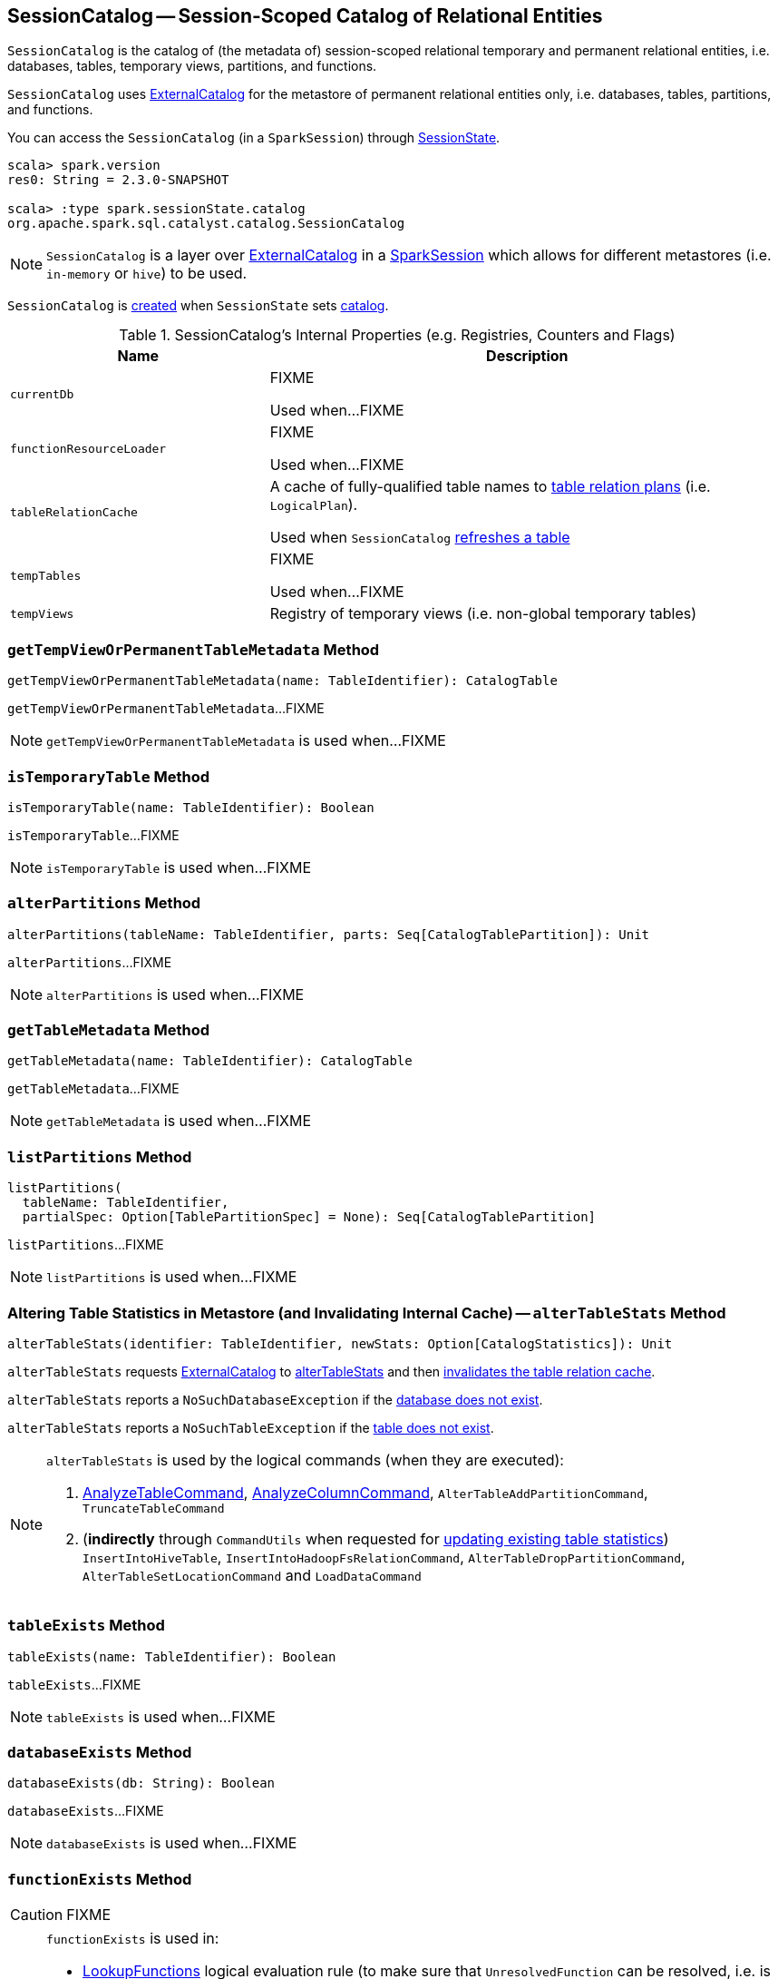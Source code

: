 == [[SessionCatalog]] SessionCatalog -- Session-Scoped Catalog of Relational Entities

`SessionCatalog` is the catalog of (the metadata of) session-scoped relational temporary and permanent relational entities, i.e. databases, tables, temporary views, partitions, and functions.

`SessionCatalog` uses <<externalCatalog, ExternalCatalog>> for the metastore of permanent relational entities only, i.e. databases, tables, partitions, and functions.

You can access the `SessionCatalog` (in a `SparkSession`) through link:spark-sql-SessionState.adoc#catalog[SessionState].

[source, scala]
----
scala> spark.version
res0: String = 2.3.0-SNAPSHOT

scala> :type spark.sessionState.catalog
org.apache.spark.sql.catalyst.catalog.SessionCatalog
----

NOTE: `SessionCatalog` is a layer over <<externalCatalog, ExternalCatalog>> in a link:spark-sql-SparkSession.adoc#sessionState[SparkSession] which allows for different metastores (i.e. `in-memory` or `hive`) to be used.

`SessionCatalog` is <<creating-instance, created>> when `SessionState` sets link:spark-sql-SessionState.adoc#catalog[catalog].

[[internal-registries]]
.SessionCatalog's Internal Properties (e.g. Registries, Counters and Flags)
[cols="1,2",options="header",width="100%"]
|===
| Name
| Description

| [[currentDb]] `currentDb`
| FIXME

Used when...FIXME

| [[functionResourceLoader]] `functionResourceLoader`
| FIXME

Used when...FIXME

| [[tableRelationCache]] `tableRelationCache`
| A cache of fully-qualified table names to link:spark-sql-LogicalPlan.adoc[table relation plans] (i.e. `LogicalPlan`).

Used when `SessionCatalog` <<refreshTable, refreshes a table>>

| [[tempTables]] `tempTables`
| FIXME

Used when...FIXME

| [[tempViews]] `tempViews`
| Registry of temporary views (i.e. non-global temporary tables)
|===

=== [[getTempViewOrPermanentTableMetadata]] `getTempViewOrPermanentTableMetadata` Method

[source, scala]
----
getTempViewOrPermanentTableMetadata(name: TableIdentifier): CatalogTable
----

`getTempViewOrPermanentTableMetadata`...FIXME

NOTE: `getTempViewOrPermanentTableMetadata` is used when...FIXME

=== [[isTemporaryTable]] `isTemporaryTable` Method

[source, scala]
----
isTemporaryTable(name: TableIdentifier): Boolean
----

`isTemporaryTable`...FIXME

NOTE: `isTemporaryTable` is used when...FIXME

=== [[alterPartitions]] `alterPartitions` Method

[source, scala]
----
alterPartitions(tableName: TableIdentifier, parts: Seq[CatalogTablePartition]): Unit
----

`alterPartitions`...FIXME

NOTE: `alterPartitions` is used when...FIXME

=== [[getTableMetadata]] `getTableMetadata` Method

[source, scala]
----
getTableMetadata(name: TableIdentifier): CatalogTable
----

`getTableMetadata`...FIXME

NOTE: `getTableMetadata` is used when...FIXME

=== [[listPartitions]] `listPartitions` Method

[source, scala]
----
listPartitions(
  tableName: TableIdentifier,
  partialSpec: Option[TablePartitionSpec] = None): Seq[CatalogTablePartition]
----

`listPartitions`...FIXME

NOTE: `listPartitions` is used when...FIXME

=== [[alterTableStats]] Altering Table Statistics in Metastore (and Invalidating Internal Cache) -- `alterTableStats` Method

[source, scala]
----
alterTableStats(identifier: TableIdentifier, newStats: Option[CatalogStatistics]): Unit
----

`alterTableStats` requests <<externalCatalog, ExternalCatalog>> to link:spark-sql-ExternalCatalog.adoc#alterTableStats[alterTableStats] and then <<refreshTable, invalidates the table relation cache>>.

`alterTableStats` reports a `NoSuchDatabaseException` if the <<databaseExists, database does not exist>>.

`alterTableStats` reports a `NoSuchTableException` if the <<tableExists, table does not exist>>.

[NOTE]
====
`alterTableStats` is used by the logical commands (when they are executed):

1. link:spark-sql-LogicalPlan-AnalyzeTableCommand.adoc#run[AnalyzeTableCommand], link:spark-sql-LogicalPlan-AnalyzeColumnCommand.adoc#run[AnalyzeColumnCommand], `AlterTableAddPartitionCommand`, `TruncateTableCommand`

1. (*indirectly* through `CommandUtils` when requested for link:spark-sql-CommandUtils.adoc#updateTableStats[updating existing table statistics]) `InsertIntoHiveTable`, `InsertIntoHadoopFsRelationCommand`, `AlterTableDropPartitionCommand`, `AlterTableSetLocationCommand` and `LoadDataCommand`
====

=== [[tableExists]] `tableExists` Method

[source, scala]
----
tableExists(name: TableIdentifier): Boolean
----

`tableExists`...FIXME

NOTE: `tableExists` is used when...FIXME

=== [[databaseExists]] `databaseExists` Method

[source, scala]
----
databaseExists(db: String): Boolean
----

`databaseExists`...FIXME

NOTE: `databaseExists` is used when...FIXME

=== [[functionExists]] `functionExists` Method

CAUTION: FIXME

[NOTE]
====
`functionExists` is used in:

* link:spark-sql-Analyzer.adoc#LookupFunctions[LookupFunctions] logical evaluation rule (to make sure that `UnresolvedFunction` can be resolved, i.e. is registered with `SessionCatalog`)
* `CatalogImpl` to link:spark-sql-CatalogImpl.adoc#functionExists[check if a function exists in a database]
* ...
====

=== [[listFunctions]] `listFunctions` Method

CAUTION: FIXME

=== [[refreshTable]] Invalidating Table Relation Cache (aka Refreshing Table) -- `refreshTable` Method

[source, scala]
----
refreshTable(name: TableIdentifier): Unit
----

`refreshTable`...FIXME

NOTE: `refreshTable` is used when...FIXME

=== [[createTempFunction]] `createTempFunction` Method

CAUTION: FIXME

=== [[loadFunctionResources]] `loadFunctionResources` Method

CAUTION: FIXME

=== [[alterTempViewDefinition]] `alterTempViewDefinition` Method

[source, scala]
----
alterTempViewDefinition(name: TableIdentifier, viewDefinition: LogicalPlan): Boolean
----

`alterTempViewDefinition` alters the temporary view by <<createTempView, updating an in-memory temporary table>> (when a database is not specified and the table has already been registered) or a global temporary table (when a database is specified and it is for global temporary tables).

NOTE: "Temporary table" and "temporary view" are synonyms.

`alterTempViewDefinition` returns `true` when an update could be executed and finished successfully.

=== [[createTempView]] `createTempView` Method

CAUTION: FIXME

=== [[createGlobalTempView]] `createGlobalTempView` Method

CAUTION: FIXME

=== [[createTable]] `createTable` Method

CAUTION: FIXME

=== [[alterTable]] `alterTable` Method

CAUTION: FIXME

=== [[creating-instance]] Creating SessionCatalog Instance

`SessionCatalog` takes the following when created:

* [[externalCatalog]] link:spark-sql-ExternalCatalog.adoc[ExternalCatalog]
* [[globalTempViewManager]] `GlobalTempViewManager`
* [[functionResourceLoader]] `FunctionResourceLoader`
* [[functionRegistry]] link:spark-sql-FunctionRegistry.adoc[FunctionRegistry]
* [[conf]] link:spark-sql-CatalystConf.adoc[CatalystConf]
* [[hadoopConf]] Hadoop's https://hadoop.apache.org/docs/current/api/org/apache/hadoop/conf/Configuration.html[Configuration]
* [[parser]] link:spark-sql-ParserInterface.adoc[ParserInterface]

`SessionCatalog` initializes the <<internal-registries, internal registries and counters>>.

=== [[lookupFunction]] Finding Function by Name (Using FunctionRegistry) -- `lookupFunction` Method

[source, scala]
----
lookupFunction(
  name: FunctionIdentifier,
  children: Seq[Expression]): Expression
----

`lookupFunction` finds a function by `name`.

For a function with no database defined that exists in <<functionRegistry, FunctionRegistry>>, `lookupFunction` requests `FunctionRegistry` to link:spark-sql-FunctionRegistry.adoc#lookupFunction[find the function] (by its unqualified name, i.e. with no database).

If the `name` function has the database defined or does not exist in `FunctionRegistry`, `lookupFunction` uses the fully-qualified function `name` to check if the function exists in <<functionRegistry, FunctionRegistry>> (by its fully-qualified name, i.e. with a database).

For other cases, `lookupFunction` requests <<externalCatalog, ExternalCatalog>> to find the function and <<loadFunctionResources, loads its resources>>. It then <<createTempFunction, creates a corresponding temporary function>> and link:spark-sql-FunctionRegistry.adoc#lookupFunction[looks up the function] again.

NOTE: `lookupFunction` is used exclusively when `Analyzer` link:spark-sql-Analyzer.adoc#ResolveFunctions[resolves functions].

=== [[lookupRelation]] Finding Relation in Catalogs (and Creating SubqueryAlias per Table Type) -- `lookupRelation` Method

[source, scala]
----
lookupRelation(name: TableIdentifier): LogicalPlan
----

`lookupRelation` finds the `name` table in the catalogs (i.e. <<globalTempViewManager, GlobalTempViewManager>>, <<externalCatalog, ExternalCatalog>> or <<tempViews, registry of temporary views>>) and gives a `SubqueryAlias` per table type.

[source, scala]
----
FIXME: Show different paths of `lookupRelation`
----

Internally, `lookupRelation` looks up the `name` table using:

1. <<globalTempViewManager, GlobalTempViewManager>> when the database name of the table matches the link:spark-sql-GlobalTempViewManager.adoc#database[name] of `GlobalTempViewManager`

i. Gives `SubqueryAlias` or reports a `NoSuchTableException`

1. <<externalCatalog, ExternalCatalog>> when the database name of the table is specified explicitly or the <<tempViews, registry of temporary views>> does not contain the table

i. Gives `SubqueryAlias` with `View` when the table is a view (aka _temporary table_)

i. Gives `SubqueryAlias` with `UnresolvedCatalogRelation` otherwise

1. The <<tempViews, registry of temporary views>>

i. Gives `SubqueryAlias` with the logical plan per the table as registered in the <<tempViews, registry of temporary views>>

NOTE: `lookupRelation` considers *default* to be the name of the database if the `name` table does not specify the database explicitly.

[NOTE]
====
`lookupRelation` is used when:

1. `DescribeTableCommand` is executed

1. `ResolveRelations` logical evaluation rule is requested to link:spark-sql-ResolveRelations.adoc#lookupTableFromCatalog[lookupTableFromCatalog]
====
